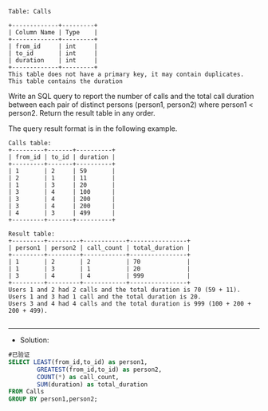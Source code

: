 
#+BEGIN_EXAMPLE
Table: Calls

+-------------+---------+
| Column Name | Type    |
+-------------+---------+
| from_id     | int     |
| to_id       | int     |
| duration    | int     |
+-------------+---------+
This table does not have a primary key, it may contain duplicates.
This table contains the duration
#+END_EXAMPLE 

Write an SQL query to report the number of calls and the total call duration between each pair of distinct persons (person1, person2) where person1 < person2.
Return the result table in any order.

The query result format is in the following example.
#+BEGIN_EXAMPLE
Calls table:
+---------+-------+----------+
| from_id | to_id | duration |
+---------+-------+----------+
| 1       | 2     | 59       |
| 2       | 1     | 11       |
| 1       | 3     | 20       |
| 3       | 4     | 100      |
| 3       | 4     | 200      |
| 3       | 4     | 200      |
| 4       | 3     | 499      |
+---------+-------+----------+

Result table:
+---------+---------+------------+----------------+
| person1 | person2 | call_count | total_duration |
+---------+---------+------------+----------------+
| 1       | 2       | 2          | 70             |
| 1       | 3       | 1          | 20             |
| 3       | 4       | 4          | 999            |
+---------+---------+------------+----------------+
Users 1 and 2 had 2 calls and the total duration is 70 (59 + 11).
Users 1 and 3 had 1 call and the total duration is 20.
Users 3 and 4 had 4 calls and the total duration is 999 (100 + 200 + 200 + 499).

#+END_EXAMPLE


---------------------------------------------------------------------
- Solution:
#+BEGIN_SRC sql
#已验证
SELECT LEAST(from_id,to_id) as person1,
        GREATEST(from_id,to_id) as person2,
        COUNT(*) as call_count,
        SUM(duration) as total_duration
FROM Calls
GROUP BY person1,person2;
#+END_SRC


